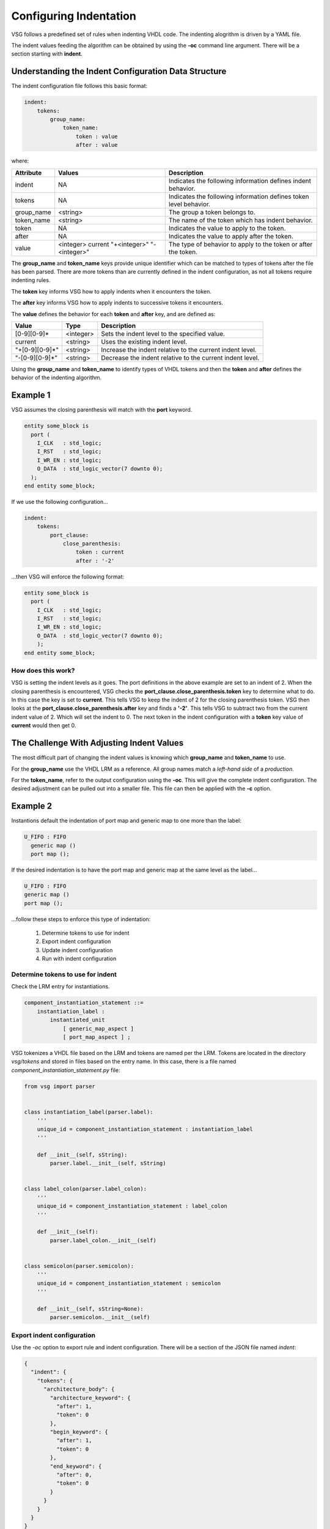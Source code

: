 
.. _configuring-indentation:

Configuring Indentation
-----------------------

VSG follows a predefined set of rules when indenting VHDL code.
The indenting alogrithm is driven by a YAML file.

The indent values feeding the algorithm can be obtained by using the **-oc** command line argument.
There will be a section starting with **indent**.

Understanding the Indent Configuration Data Structure
#####################################################

The indent configuration file follows this basic format:

.. code-block:: yaml

   indent:
       tokens:
           group_name:
               token_name:
                   token : value
                   after : value

where:

+-------------+--------------+-------------------------------------------------------------------+
| Attribute   | Values       | Description                                                       |
+=============+==============+===================================================================+
| indent      |   NA         | Indicates the following information defines indent behavior.      |
+-------------+--------------+-------------------------------------------------------------------+
| tokens      |   NA         | Indicates the following information defines token level behavior. |
+-------------+--------------+-------------------------------------------------------------------+
| group_name  | <string>     | The group a token belongs to.                                     |
+-------------+--------------+-------------------------------------------------------------------+
| token_name  | <string>     | The name of the token which has indent behavior.                  |
+-------------+--------------+-------------------------------------------------------------------+
| token       |   NA         | Indicates the value to apply to the token.                        |
+-------------+--------------+-------------------------------------------------------------------+
| after       |   NA         | Indicates the value to apply after the token.                     |
+-------------+--------------+-------------------------------------------------------------------+
| value       | <integer>    | The type of behavior to apply to the token or after the token.    |
|             | current      |                                                                   |
|             | "+<integer>" |                                                                   |
|             | "-<integer>" |                                                                   |
+-------------+--------------+-------------------------------------------------------------------+
 
The **group_name** and **token_name** keys provide unique identifier which can be matched to types of tokens after the file has been parsed.
There are more tokens than are currently defined in the indent configuration, as not all tokens require indenting rules.

The **token** key informs VSG how to apply indents when it encounters the token.

The **after** key informs VSG how to apply indents to successive tokens it encounters.

The **value** defines the behavior for each **token** and **after** key, and are defined as:

+----------------+-----------+-----------------------------------------------------------+
| Value          | Type      | Description                                               |
+================+===========+===========================================================+
| [0-9][0-9]*    | <integer> | Sets the indent level to the specified value.             |
+----------------+-----------+-----------------------------------------------------------+
| current        | <string>  | Uses the existing indent level.                           |
+----------------+-----------+-----------------------------------------------------------+
| "+[0-9][0-9]*" | <string>  | Increase the indent relative to the current indent level. |
+----------------+-----------+-----------------------------------------------------------+
| "-[0-9][0-9]*" | <string>  | Decrease the indent relative to the current indent level. |
+----------------+-----------+-----------------------------------------------------------+

Using the **group_name** and **token_name** to identify types of VHDL tokens and then the **token** and **after** defines the behavior of the indenting algorithm.

Example 1
#########

VSG assumes the closing parenthesis will match with the **port** keyword.

.. code-block:: vhdl

   entity some_block is
     port (
       I_CLK   : std_logic;
       I_RST   : std_logic;
       I_WR_EN : std_logic;
       O_DATA  : std_logic_vector(7 downto 0);
     );
   end entity some_block;

If we use the following configuration...

.. code-block:: yaml

   indent:
       tokens:
           port_clause:
               close_parenthesis:
                   token : current
                   after : '-2'

...then VSG will enforce the following format:

.. code-block:: vhdl

   entity some_block is
     port (
       I_CLK   : std_logic;
       I_RST   : std_logic;
       I_WR_EN : std_logic;
       O_DATA  : std_logic_vector(7 downto 0);
       );
   end entity some_block;

How does this work?
^^^^^^^^^^^^^^^^^^^

VSG is setting the indent levels as it goes.
The port definitions in the above example are set to an indent of 2.
When the closing parenthesis is encountered, VSG checks the **port_clause.close_parenthesis.token** key to determine what to do.
In this case the key is set to **current**.
This tells VSG to keep the indent of 2 for the closing parenthesis token.
VSG then looks at the **port_clause.close_parenthesis.after** key and finds a **'-2'**.
This tells VSG to subtract two from the current indent value of 2.
Which will set the indent to 0.
The next token in the indent configuration with a **token** key value of **current** would then get 0.

The Challenge With Adjusting Indent Values
###########################################

The most difficult part of changing the indent values is knowing which **group_name** and **token_name** to use.

For the **group_name** use the VHDL LRM as a reference.
All group names match a *left-hand side* of a *production*.

For the **token_name**, refer to the output configuration using the **-oc**.
This will give the complete indent configuration.
The desired adjustment can be pulled out into a smaller file.
This file can then be applied with the **-c** option.

Example 2
#########

Instantions default the indentation of port map and generic map to one more than the label:

.. code-block:: vhdl

   U_FIFO : FIFO
     generic map ()
     port map ();

If the desired indentation is to have the port map and generic map at the same level as the label...

.. code-block:: vhdl

   U_FIFO : FIFO
   generic map ()
   port map ();

...follow these steps to enforce this type of indentation:

  1)  Determine tokens to use for indent
  2)  Export indent configuration
  3)  Update indent configuration
  4)  Run with indent configuration

Determine tokens to use for indent
^^^^^^^^^^^^^^^^^^^^^^^^^^^^^^^^^^

Check the LRM entry for instantiations.

.. code-block:: text

   component_instantiation_statement ::=
       instantiation_label :
           instantiated_unit
               [ generic_map_aspect ]
               [ port_map_aspect ] ;

VSG tokenizes a VHDL file based on the LRM and tokens are named per the LRM.
Tokens are located in the directory `vsg/tokens` and stored in files based on the entry name.
In this case, there is a file named `component_instantiation_statement.py` file:

.. code-block:: python

   from vsg import parser
   
   
   class instantiation_label(parser.label):
       '''
       unique_id = component_instantiation_statement : instantiation_label
       '''
   
       def __init__(self, sString):
           parser.label.__init__(self, sString)
   
   
   class label_colon(parser.label_colon):
       '''
       unique_id = component_instantiation_statement : label_colon
       '''
   
       def __init__(self):
           parser.label_colon.__init__(self)
   
   
   class semicolon(parser.semicolon):
       '''
       unique_id = component_instantiation_statement : semicolon
       '''
   
       def __init__(self, sString=None):
           parser.semicolon.__init__(self)

Export indent configuration
^^^^^^^^^^^^^^^^^^^^^^^^^^^

Use the `-oc` option to export rule and indent configuration.
There will be a section of the JSON file named `indent`:

.. code-block:: json

   {
     "indent": {
       "tokens": {
         "architecture_body": {
           "architecture_keyword": {
             "after": 1,
             "token": 0
           },
           "begin_keyword": {
             "after": 1,
             "token": 0
           },
           "end_keyword": {
             "after": 0,
             "token": 0
           }
         }
       }
     }
   }

In this example, search further down in the tokens for `component_instantiation_statement`:

.. code-block:: json

   {
     "component_instantiation_statement": {
       "instantiation_label": {
         "after": "+1",
         "token": "current"
       },
       "semicolon": {
         "after": "-1",
         "token": "current"
       }
     }
   }

Update indent configuration
^^^^^^^^^^^^^^^^^^^^^^^^^^^

The default indent is to increase the indent by 1 after the `instantiation_label` is found and then decrease the indent by 1 when the `semicolon` is found.
To enforce the desired indent, change the `after` entiry for both `instantiation_label` and `semicolon` to `"current"`.
Using `"current"` tells VSG to not change the indent after the label and semicolon are encountered.

Extract the `component_instantiation_statement` section out of the JSON file and save it to a new configuration file or add it to an existing one.

.. code-block:: json

   {
     "indent": {
       "tokens": {
         "component_instantiation_statement": {
           "instantiation_label": {
             "after": "current",
             "token": "current"
           },
           "semicolon": {
             "after": "current",
             "token": "current"
           }
         }
       }
     }
   }

Run with indent configuration
^^^^^^^^^^^^^^^^^^^^^^^^^^^^^

Include the configuration when executing VSG:

.. code-block:: text

   $ vsg -c indent.json -f fifo.vhd --fix

Using the above configuration on the following file...

.. code-block:: vhdl


    architecture rtl of fifo is
    
    begin
    
      U_FIFO : FIFO
        generic map ();
    
      a <= b;
    
      U_FIFO : FIFO
        port map ();
    
      a <= b;
    
      U_FIFO : FIFO
        generic map ()
        port map ();
    
      a <= b;
    
    end architecture rtl;

...results in the following updates:

.. code-block:: vhdl

   architecture rtl of fifo is
   
   begin
   
     u_fifo : component fifo
     generic map ();
   
     a <= b;
   
     u_fifo : component fifo
     port map ();
   
     a <= b;
   
     u_fifo : component fifo
     generic map ()
     port map ();
   
     a <= b;
   
   end architecture rtl;
